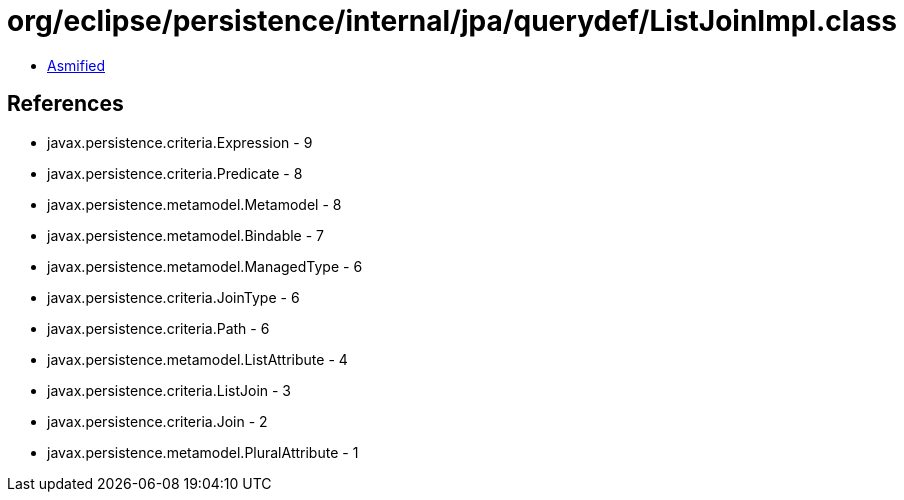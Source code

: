 = org/eclipse/persistence/internal/jpa/querydef/ListJoinImpl.class

 - link:ListJoinImpl-asmified.java[Asmified]

== References

 - javax.persistence.criteria.Expression - 9
 - javax.persistence.criteria.Predicate - 8
 - javax.persistence.metamodel.Metamodel - 8
 - javax.persistence.metamodel.Bindable - 7
 - javax.persistence.metamodel.ManagedType - 6
 - javax.persistence.criteria.JoinType - 6
 - javax.persistence.criteria.Path - 6
 - javax.persistence.metamodel.ListAttribute - 4
 - javax.persistence.criteria.ListJoin - 3
 - javax.persistence.criteria.Join - 2
 - javax.persistence.metamodel.PluralAttribute - 1
